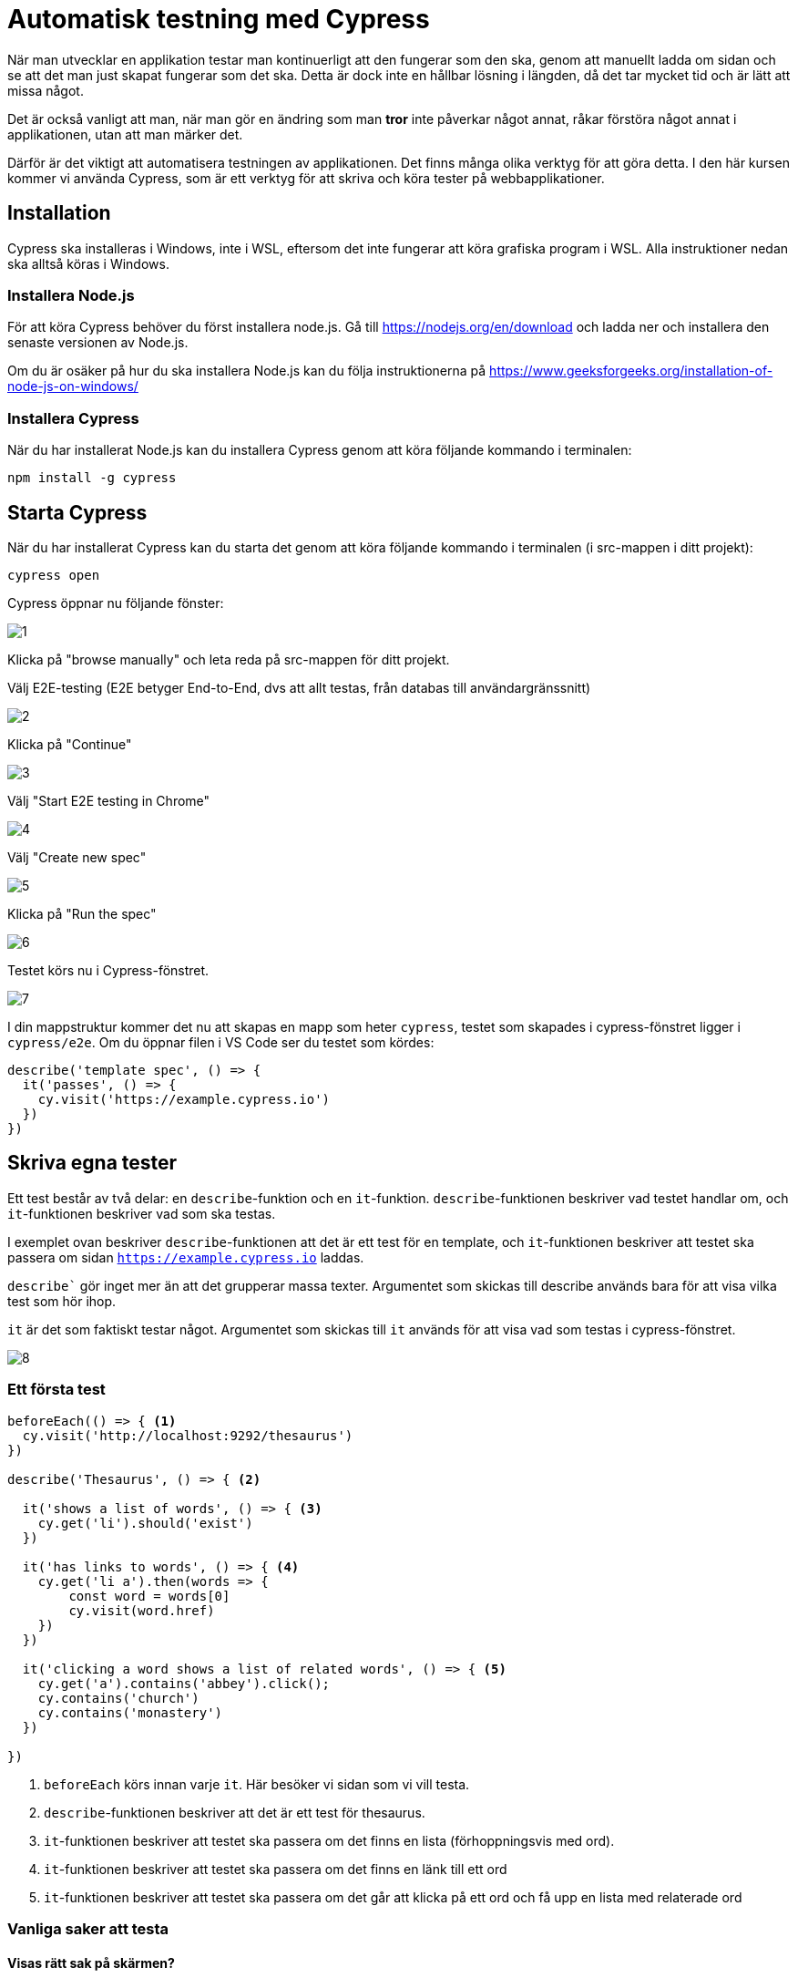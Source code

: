 :imagesdir: chapters/testing/images

= Automatisk testning med Cypress

När man utvecklar en applikation testar man kontinuerligt att den fungerar som den ska, genom att manuellt ladda om sidan och se att det man just skapat fungerar som det ska. Detta är dock inte en hållbar lösning i längden, då det tar mycket tid och är lätt att missa något. 

Det är också vanligt att man, när man gör en ändring som man *tror* inte påverkar något annat, råkar förstöra något annat i applikationen, utan att man märker det.

Därför är det viktigt att automatisera testningen av applikationen. Det finns många olika verktyg för att göra detta. I den här kursen kommer vi använda Cypress, som är ett verktyg för att skriva och köra tester på webbapplikationer.

== Installation

Cypress ska installeras i Windows, inte i WSL, eftersom det inte fungerar att köra grafiska program i WSL. Alla instruktioner nedan ska alltså köras i Windows.


=== Installera Node.js

För att köra Cypress behöver du först installera node.js. Gå till https://nodejs.org/en/download och ladda ner och installera den senaste versionen av Node.js.

Om du är osäker på hur du ska installera Node.js kan du följa instruktionerna på https://www.geeksforgeeks.org/installation-of-node-js-on-windows/

=== Installera Cypress

När du har installerat Node.js kan du installera Cypress genom att köra följande kommando i terminalen:

[source,sh]
----
npm install -g cypress
----

== Starta Cypress

När du har installerat Cypress kan du starta det genom att köra följande kommando i terminalen (i src-mappen i ditt projekt):

[source,sh]
----
cypress open
----

Cypress öppnar nu följande fönster:

image::1.png[]

Klicka på "browse manually" och leta reda på src-mappen för ditt projekt.

Välj E2E-testing (E2E betyger End-to-End, dvs att allt testas, från databas till användargränssnitt)

image::2.png[]

Klicka på "Continue"

image::3.png[]

Välj "Start E2E testing in Chrome"

image::4.png[]

Välj "Create new spec"

image::5.png[]

Klicka på "Run the spec"

image::6.png[]

Testet körs nu i Cypress-fönstret.

image::7.png[]

I din mappstruktur kommer det nu att skapas en mapp som heter `cypress`, testet som skapades i cypress-fönstret ligger i `cypress/e2e`. Om du öppnar filen i VS Code ser du testet som kördes:

[source,js]
----
describe('template spec', () => {
  it('passes', () => {
    cy.visit('https://example.cypress.io')
  })
})
----

== Skriva egna tester

Ett test består av två delar: en `describe`-funktion och en `it`-funktion. `describe`-funktionen beskriver vad testet handlar om, och `it`-funktionen beskriver vad som ska testas.

I exemplet ovan beskriver `describe`-funktionen att det är ett test för en template, och `it`-funktionen beskriver att testet ska passera om sidan `https://example.cypress.io` laddas.

`describe`` gör inget mer än att det grupperar massa texter. Argumentet som skickas till describe används bara för att visa vilka test som hör ihop.

`it` är det som faktiskt testar något. Argumentet som skickas till `it` används för att visa vad som testas i cypress-fönstret.

image::8.png[]

=== Ett första test

[source,js]
----
beforeEach(() => { <1>
  cy.visit('http://localhost:9292/thesaurus') 
})

describe('Thesaurus', () => { <2>
  
  it('shows a list of words', () => { <3>
    cy.get('li').should('exist')
  })

  it('has links to words', () => { <4>
    cy.get('li a').then(words => {
        const word = words[0]
        cy.visit(word.href)
    })
  })
  
  it('clicking a word shows a list of related words', () => { <5>
    cy.get('a').contains('abbey').click();
    cy.contains('church')
    cy.contains('monastery')
  })
  
})
----
<1> `beforeEach` körs innan varje `it`. Här besöker vi sidan som vi vill testa.
<2> `describe`-funktionen beskriver att det är ett test för thesaurus.
<3> `it`-funktionen beskriver att testet ska passera om det finns en lista (förhoppningsvis med ord).
<4> `it`-funktionen beskriver att testet ska passera om det finns en länk till ett ord
<5> `it`-funktionen beskriver att testet ska passera om det går att klicka på ett ord och få upp en lista med relaterade ord

=== Vanliga saker att testa

==== Visas rätt sak på skärmen?

Det finns två sätt att testa om rätt sak visas på skärmen: `cy.contains` och `cy.get`.

`cy.get` tar en css-selektor som argument. Cypress kommer att leta efter ett element som matchar css-selektorn i DOM:en. Om det finns en matchning kommer testet att passera.

`cy.contains` tar en sträng som argument. Cypress kommer att leta efter en matchning för strängen i DOM:en. Om det finns en matchning kommer testet att passera.

.Exempel
[source,js]
----
cy.contains('Login') <1>
cy.get('button').contains('Login') <2>
cy.get('nav form#logout button').should('have.text', 'Logout') <3>
cy.get('.item').should('have.length', 3) <4>
----
<1> Testar om texten 'Login' finns någonstans på sidan
<2> Testar om det finns en knapp med texten 'Login' någonstans på sidan
<3> Testar om det finns en knapp med texten 'Logout' i en form med id logout i en nav
<4> Testar om det finns tre element med klassen 'item' på sidan

==== Skapas rätt saker när man fyller i formulär?

För att fylla i formulär används `cy.get` och `.type` tillsammans. `.type` tar en sträng som argument och skriver in den i det element som matchar css-selektorn.

.Exempel
[source,js]
----
cy.get('input[name="comment"]').type('This is my comment') <1>
cy.get('form').submit() <2>
cy.contains('This is my comment') <3>
----
<1> Skriver in texten 'This is my comment' i ett input-element med namnet 'comment'
<2> Skickar formuläret
<3> Testar om texten 'This is my comment' finns någonstans på sidan (som man skickats till efter formuläret skickats)

==== Fungerar inloggnignsfunktionen?

.Exempel
[source,js]
----
cy.get('input[name="username"]').type('admin')
cy.get('input[name="password"]').type('password')
cy.get('form').submit()
cy.contains('Welcome admin')
----

.Exempel
[source,js]
----
cy.get('button.logout'].click()
cy.contains('Logga in')
----

==== Fungerar länkar?

.Exempel
[source,js]
----
cy.get('a').contains('Home').click()
cy.contains('Welcome to our website')
cy.href().should('eq', 'http://localhost:9292/')
----

==== Fungerar rättighetskontroller?

.Exempel
[source,js]
----
cy.get('input[name="username"]').type('notadmin')
cy.get('input[name="password"]').type('password')
cy.get('form').submit()

cy.visit('http://localhost:9292/admin')
cy.contains('You do not have permission to access this page')
----
